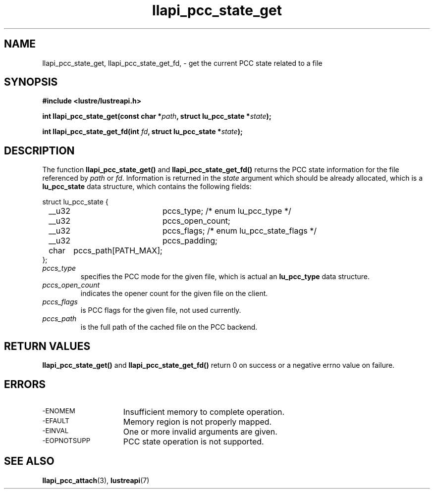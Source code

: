 .TH llapi_pcc_state_get 3 "2019 April 20" "Lustre User API"
.SH NAME
llapi_pcc_state_get, llapi_pcc_state_get_fd, \- get the current PCC state
related to a file
.SH SYNOPSIS
.nf
.B #include <lustre/lustreapi.h>
.PP
.BI "int llapi_pcc_state_get(const char *" path ", struct lu_pcc_state *" state ");"
.PP
.BI "int llapi_pcc_state_get_fd(int " fd ", struct lu_pcc_state *" state ");"
.fi
.SH DESCRIPTION
.PP
The function
.BR llapi_pcc_state_get()
and
.BR llapi_pcc_state_get_fd()
returns the PCC state information for the file referenced by
.IR path
or
.IR fd .
Information is returned in the
.IR state
argument which should be already allocated, which is a
.B lu_pcc_state
data structure, which contains the following fields:
.nf
.LP
struct lu_pcc_state {
	__u32	pccs_type; /* enum lu_pcc_type */
	__u32	pccs_open_count;
	__u32	pccs_flags; /* enum lu_pcc_state_flags */
	__u32	pccs_padding;
	char	pccs_path[PATH_MAX];
};
.fi
.TP
.I pccs_type
specifies the PCC mode for the given file, which is actual an
.B lu_pcc_type
data structure.
.TP
.I pccs_open_count
indicates the opener count for the given file on the client.
.TP
.I pccs_flags
is PCC flags for the given file,  not used currently.
.TP
.I pccs_path
is the full path of the cached file on the PCC backend.
.SH RETURN VALUES
.PP
.B llapi_pcc_state_get()
and
.B llapi_pcc_state_get_fd()
return 0 on success or a negative errno value on failure.
.SH ERRORS
.TP 15
.SM -ENOMEM
Insufficient memory to complete operation.
.TP
.SM -EFAULT
Memory region is not properly mapped.
.TP
.SM -EINVAL
One or more invalid arguments are given.
.TP
.SM -EOPNOTSUPP
PCC state operation is not supported.
.SH "SEE ALSO"
.BR llapi_pcc_attach (3),
.BR lustreapi (7)
